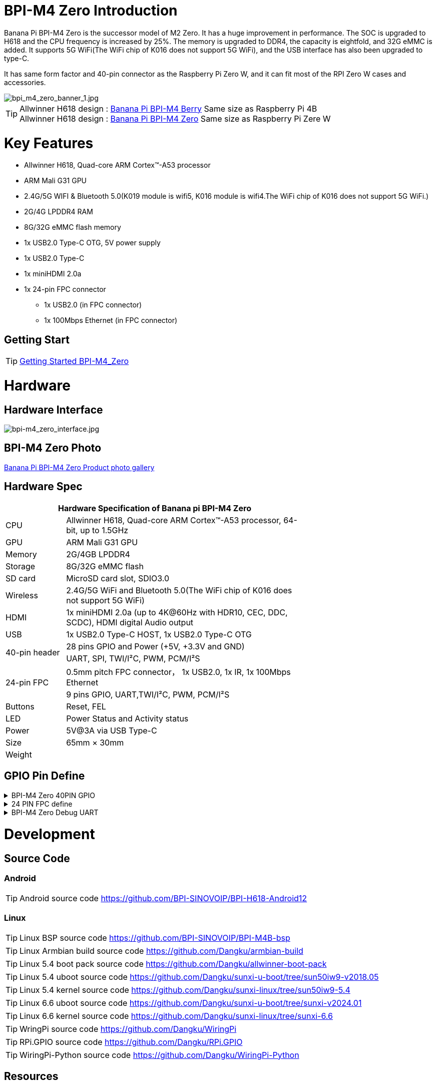 = BPI-M4 Zero Introduction

Banana Pi BPI-M4 Zero is the successor model of M2 Zero. It has a huge improvement in performance. The SOC is upgraded to H618 and the CPU frequency is increased by 25%. The memory is upgraded to DDR4, the capacity is eightfold, and 32G eMMC is added. It supports 5G WiFi(The WiFi chip of K016 does not support 5G WiFi), and the USB interface has also been upgraded to type-C.

It has same form factor and 40-pin connector as the Raspberry Pi Zero W, and it can fit most of the RPI Zero W cases and accessories.

image::/bpi-m4zero/bpi_m4_zero_banner_1.jpg[bpi_m4_zero_banner_1.jpg]

TIP: Allwinner H618 design : link:/en/BPI-M4_Berry/BananaPi_BPI-M4_Berry[Banana Pi BPI-M4 Berry] Same size as Raspberry Pi 4B +
Allwinner H618 design : link:/en/BPI-M4_Zero/BananaPi_BPI-M4_Zero[Banana Pi BPI-M4 Zero] Same size as Raspberry Pi Zere W

= Key Features

* Allwinner H618, Quad-core ARM Cortex™-A53 processor
* ARM Mali G31 GPU
* 2.4G/5G WIFI & Bluetooth 5.0(K019 module is wifi5, K016 module is wifi4.The WiFi chip of K016 does not support 5G WiFi.)
* 2G/4G LPDDR4 RAM
* 8G/32G eMMC flash memory
* 1x USB2.0 Type-C OTG, 5V power supply
* 1x USB2.0 Type-C
* 1x miniHDMI 2.0a
* 1x 24-pin FPC connector
** 1x USB2.0 (in FPC connector)
** 1x 100Mbps Ethernet (in FPC connector)

== Getting Start

TIP: link:/en/BPI-M4_Zero/GettingStarted_BPI-M4_Zero[Getting Started BPI-M4_Zero]

= Hardware
== Hardware Interface
image::/bpi-m4zero/bpi-m4_zero_interface.jpg[bpi-m4_zero_interface.jpg]

== BPI-M4 Zero Photo

link:/en/BPI-M4_Zero/Photo_BPI-M4_Zero[Banana Pi BPI-M4 Zero Product photo gallery]

== Hardware Spec

[options="header",cols="1,4",width="70%"]
|=====
2+| **Hardware Specification of Banana pi BPI-M4 Zero**
| CPU                                             | Allwinner H618, Quad-core ARM Cortex™-A53 processor, 64-bit, up to 1.5GHz
| GPU                                             | ARM Mali G31 GPU
| Memory                                          | 2G/4GB LPDDR4
| Storage                                         | 8G/32G eMMC flash
| SD card                                         | MicroSD card slot, SDIO3.0
| Wireless                                        | 2.4G/5G WiFi and Bluetooth 5.0(The WiFi chip of K016 does not support 5G WiFi)
| HDMI                                            | 1x miniHDMI 2.0a (up to 4K@60Hz with HDR10, CEC, DDC, SCDC), HDMI digital Audio output
| USB                                             | 1x USB2.0 Type-C HOST, 1x USB2.0 Type-C OTG
.2+| 40-pin header                                   | 28 pins GPIO and Power (+5V, +3.3V and GND)
| UART, SPI, TWI/I²C, PWM, PCM/I²S
.2+| 24-pin FPC                                      | 0.5mm pitch FPC connector， 1x USB2.0, 1x IR, 1x 100Mbps Ethernet
| 9 pins GPIO, UART,TWI/I²C, PWM, PCM/I²S
| Buttons                                         | Reset, FEL
| LED                                             | Power Status and Activity status
| Power                                           | 5V@3A via USB Type-C
| Size                                            | 65mm × 30mm
| Weight                                          |                                          
|=====


== GPIO Pin Define

.BPI-M4 Zero 40PIN GPIO
[%collapsible]
====
[options="header",cols="1,2,2,2",width="70%"]
|=====
4+| **40 PIN GPIO of Banana pi BPI-M4 Zero**
| Pin Num | Pin Name | |
| 1  | 3.3V | |
| 2  | 5V | |
| 3  | TWI0_SDA | PI6_ENT6 |
| 4  | 5V | |
| 5  | TWI0_SCL | PI5_ENT5 |
| 6  | GND | |
| 7  | PWM2 | PI12_EINT12 |
| 8  | UART4_TX | PI13_EINT13 |
| 9  | GND | |
| 10 | UART4_RX | PI14_EINT14 |
| 11 | PH2 | UART5_TX |
| 12 | H_IISO_BCLK | PI1 | DMIC_D0
| 13 | PH3 | UART5_RX |
| 14 | GND | |
| 15 | PH11 | |
| 16 | UART4_RTS | PI15_EINT15 |
| 17 | 3.3V | |
| 18 | UART4_CTS | PI16_EINT16 |
| 19 | PH7 | SPI_MOSI |
| 20 | GND | | 
| 21 | PH8 | SPI_MISO | 
| 22 | 3.3V | |
| 23 | PH6 | SPI_CLK |
| 24 | PH5 | SPI_CS0 |
| 25 | GND | |
| 26 | PH9 | SPI_CS1 |
| 27 | TWI1_SDA | PI8_ENT8 |
| 28 | TE1_SLC | PI7_ENT7 |
| 29 | PI10 | |
| 30 | GND | |
| 31 | PI9 | |
| 32 | SPDIF_OUT | |
| 33 | IR_RX | |
| 34 | GND | |
| 35 | H_IIS0_LRCLK | PI2 | DMIC_D1
| 36 | 3.3V | |
| 37 | H_IIS0_MCLK | PI0 | DMIC_CLK
| 38 | H_IIS0_DIN0 | PI4 | DMIC_D3
| 39 | GND | |
| 40 | H_IIS0_DOUT0 | PI3 | DMIC_D2
|=====
====

.24 PIN FPC define
[%collapsible]
====
[options="header",cols="1,1",width="70%"]
|=====
2+| **24 PIN FPC define and GPIO Alternative Functions Assignments**
| Pin Num	|Pin Name	
| 1  | AP_RESET 
| 2  | GND      
| 3  | EPHY_RXN 
| 4  | EPHY_RXP 
| 5  | EPHY_TXN 
| 6  | EPHY_TXP 
| 7  | GND     
| 8  | 1.8V 
| 9  | 1.8V   
| 10 | 1.8V
| 11 | 1.8V
| 12 | GND      
| 13 | HP_R     
| 14 | HP_L     
| 15 | GND      
| 16 | TV_OUT   
| 17 | GND      
| 18 | USB_DP   
| 19 | USB1_DM  
| 20 | 5V       
| 21 | 5V	      
| 22 | USB2_DP  
| 23 | USB2_DM	
| 24 | GND	   	
|=====
====

.BPI-M4 Zero Debug UART
[%collapsible]
====
|=====
|1|GND
|2|UART0_RX
|3|UART0_TX
|=====
====

= Development
== Source Code
=== Android
TIP: Android source code https://github.com/BPI-SINOVOIP/BPI-H618-Android12

=== Linux
TIP: Linux BSP source code https://github.com/BPI-SINOVOIP/BPI-M4B-bsp

TIP: Linux Armbian build source code https://github.com/Dangku/armbian-build

TIP: Linux 5.4 boot pack source code https://github.com/Dangku/allwinner-boot-pack

TIP: Linux 5.4 uboot source code https://github.com/Dangku/sunxi-u-boot/tree/sun50iw9-v2018.05

TIP: Linux 5.4 kernel source code https://github.com/Dangku/sunxi-linux/tree/sun50iw9-5.4

TIP: Linux 6.6 uboot source code https://github.com/Dangku/sunxi-u-boot/tree/sunxi-v2024.01

TIP: Linux 6.6 kernel source code https://github.com/Dangku/sunxi-linux/tree/sunxi-6.6

TIP: WringPi source code https://github.com/Dangku/WiringPi

TIP: RPi.GPIO source code https://github.com/Dangku/RPi.GPIO

TIP: WiringPi-Python source code https://github.com/Dangku/WiringPi-Python


== Resources

TIP: BPI-M4 Zero Hardware introduction video: https://www.youtube.com/watch?v=23J_TfsB480

TIP: BPI-M4 Zero DXF file

Baidu cloud: https://pan.baidu.com/s/18T7dzArOhys3QVpyiKH7Og?pwd=8888 (pincode:8888)

Google drive:
https://drive.google.com/file/d/1UGWBUiyfM5Ti5plHh0VWXrX59-KL_F9L/view?usp=sharing

TIP: BPI-M4 ZERO Schematic diagram

Baidu cloud: https://pan.baidu.com/s/1kceiTekfFvYFsXrLiQrxQA?pwd=8888 (pincode: 8888)

Google drive: https://drive.google.com/file/d/1AtKZROqmdPSz2XQzdeQLL4K6wCPerqeu/view?usp=sharing

TIP: BPI-M4 Zero SBC bench test

TIP: Allwinner H618 Datasheet

Baidu Cloud: https://pan.baidu.com/s/10Rk4xLMOhIkk-gIoQx9DQw?pwd=8888 PIN code:8888

Google Drive: https://drive.google.com/file/d/1N6oWF9PHTcxXC1JY4x3Malr3twFv2wWZ/view?usp=sharing

TIP: Banana Pi BPi-M4 Zero recenzija: https://magazinmehatronika.com/banana-pi-bpi-m4-zero-recenzija/


= System Image
== Android
NOTE: 2024-11-08-bananapi-m4zero-android12.zip

Baidu cloud: https://pan.baidu.com/s/1j9crRe-luGbPwKszP6aC5w?pwd=8888 (pincode: 8888)

Google drive: https://drive.google.com/file/d/15_OQR1OvzfyMjEcDy3CG_57gOSPpXBo5/view?usp=sharing

== Linux

=== Ubuntu
NOTE: 20241011-Bananapi-Armbian_24.8.2-trunk_Bpi-m4zero_Ubuntu22.04

Baidu cloud: https://pan.baidu.com/s/14d-s9O2cJco9fFsBUcUYoQ?pwd=8888 (pincode: 8888)

Google drive: https://drive.google.com/drive/folders/1-MzSVsduPX8qHKgbAOM3wmcCbwfkffAz?usp=sharing

=== Debian
NOTE: 20241011-Bananapi-Armbian_24.8.2-trunk_Bpi-m4zero_Debian12

Baidu could:  https://pan.baidu.com/s/1MFQE8zJVXeUKV9ZHeznWpA?pwd=8888 (pincode: 8888)

Google drive: https://drive.google.com/drive/folders/1Csk5mTyInOaWP6HsZbt_nk8V7dlG6Db0?usp=sharing

= Easy to buy

WARNING: SINOVOIP Aliexpress Shop: https://www.aliexpress.us/item/1005006325178305.html

WARNING: Bipai Aliexpress Shop: https://www.aliexpress.us/item/1005006325280213.html

WARNING: Taobao Shop: https://item.taobao.com/item.htm?spm=a21dvs.23580594.0.0.4fee3d0dOP5VBH&ft=t&id=754939469582 

WARNING: OEM&ODM, please contact: judyhuang@banana-pi.com